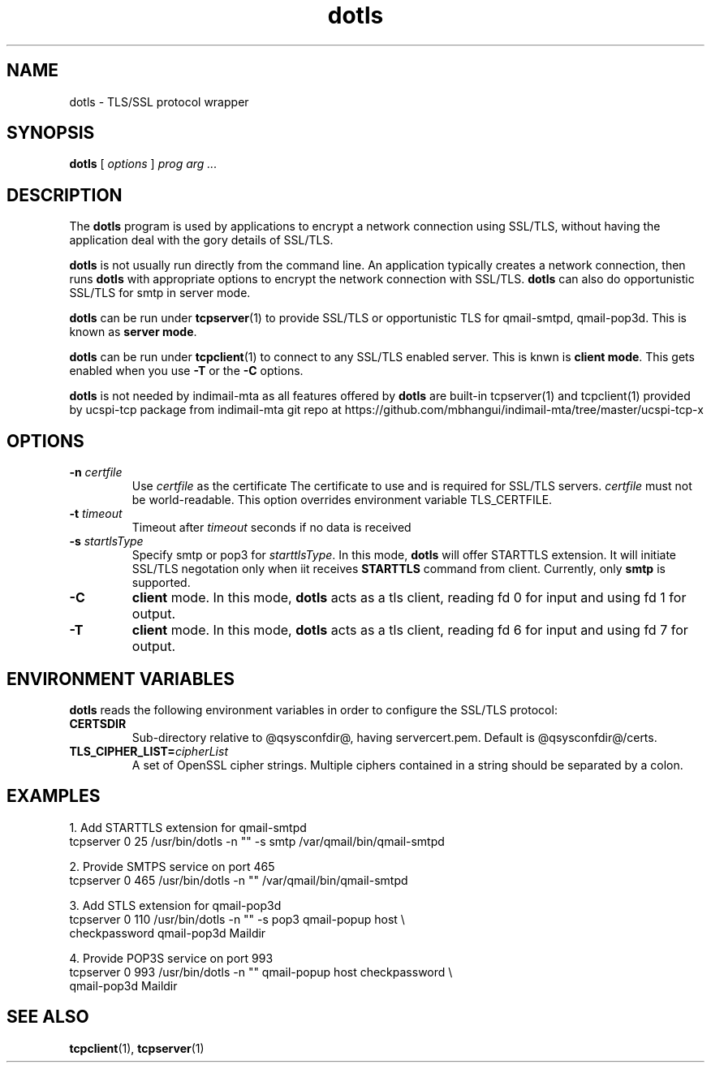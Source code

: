 .TH "dotls" "1" "06 Mar 2010" "Manvendra Bhangui" ""

.SH NAME
dotls \- TLS/SSL protocol wrapper
.SH SYNOPSIS

\fBdotls\fR [ \fB\fIoptions\fB\fR ] \fB\fIprog\fB\fR \fB\fIarg\fB\fR\fI ...\fR

.SH "DESCRIPTION"
.PP
The \fBdotls\fR program is used by applications to encrypt a
network connection using SSL/TLS, without having the application
deal with the gory details of SSL/TLS.

.PP
\fBdotls\fR is not usually run directly from the command line.
An application typically creates a network connection, then runs
\fBdotls\fR with appropriate options to encrypt the network
connection with SSL/TLS. \fBdotls\fR can also do opportunistic
SSL/TLS for smtp in server mode.

\fBdotls\fR can be run under \fBtcpserver\fR(1) to provide SSL/TLS or
opportunistic TLS for qmail-smtpd, qmail-pop3d. This is known as
\fBserver mode\fR.

\fBdotls\fR can be run under \fBtcpclient\fR(1) to connect to any SSL/TLS
enabled server. This is knwn is \fBclient mode\fR. This gets enabled
when you use \fB\-T\fR or the \fB\-C\fR options.

\fBdotls\fR is not needed by indimail-mta as all features offered by
\fBdotls\fR are built-in tcpserver(1) and tcpclient(1) provided by
ucspi-tcp package from indimail-mta git repo at
https://github.com/mbhangui/indimail-mta/tree/master/ucspi-tcp-x

.SH "OPTIONS"
.TP
\fB-n \fIcertfile\fB\fR
Use \fIcertfile\fR as the certificate
The certificate to use and is required for SSL/TLS servers.
\fIcertfile\fR must not be world-readable. This option overrides
environment variable TLS_CERTFILE.

.TP
\fB-t\fR \fItimeout\fB\fR
Timeout after \fItimeout\fR seconds if no data is received

.TP
.B \-s \fIstartlsType
Specify smtp or pop3 for \fIstarttlsType\fR. In this mode,
\fBdotls\fR will offer STARTTLS extension. It will initiate SSL/TLS
negotation only when iit receives \fBSTARTTLS\fR command from client.
Currently, only \fBsmtp\fR is supported.

.TP
.B \-C
\fBclient\fR mode. In this mode, \fBdotls\fR acts as a tls client,
reading fd 0 for input and using fd 1 for output.

.TP
.B \-T
\fBclient\fR mode. In this mode, \fBdotls\fR acts as a tls client,
reading fd 6 for input and using fd 7 for output.

.SH "ENVIRONMENT VARIABLES"
.PP
\fBdotls\fR reads the following environment variables in
order to configure the SSL/TLS protocol:
.TP
.B CERTSDIR
Sub-directory relative to @qsysconfdir@, having servercert.pem.
Default is @qsysconfdir@/certs.

.TP
\fBTLS_CIPHER_LIST=\fIcipherList\fB\fR
A set of OpenSSL cipher strings. Multiple ciphers contained in a
string should be separated by a colon.

.SH EXAMPLES
.EX
1. Add STARTTLS extension for qmail-smtpd
   tcpserver 0 25 /usr/bin/dotls -n "" -s smtp /var/qmail/bin/qmail-smtpd

2. Provide SMTPS service on port 465
   tcpserver 0 465 /usr/bin/dotls -n "" /var/qmail/bin/qmail-smtpd

3. Add STLS extension for qmail-pop3d
   tcpserver 0 110 /usr/bin/dotls -n "" -s pop3 qmail-popup host \\
     checkpassword qmail-pop3d Maildir

4. Provide POP3S service on port 993
   tcpserver 0 993 /usr/bin/dotls -n "" qmail-popup host checkpassword \\
     qmail-pop3d Maildir
.EE

.SH "SEE ALSO"
.PP
\fBtcpclient\fR(1),
\fBtcpserver\fR(1)
